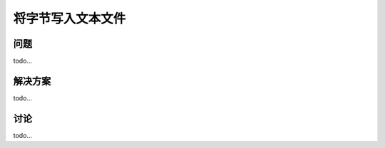 ==============================
将字节写入文本文件
==============================

----------
问题
----------
todo...

----------
解决方案
----------
todo...

----------
讨论
----------
todo...
